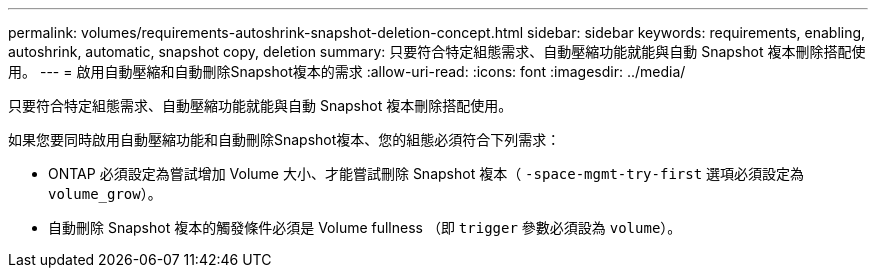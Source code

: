 ---
permalink: volumes/requirements-autoshrink-snapshot-deletion-concept.html 
sidebar: sidebar 
keywords: requirements, enabling, autoshrink, automatic, snapshot copy, deletion 
summary: 只要符合特定組態需求、自動壓縮功能就能與自動 Snapshot 複本刪除搭配使用。 
---
= 啟用自動壓縮和自動刪除Snapshot複本的需求
:allow-uri-read: 
:icons: font
:imagesdir: ../media/


[role="lead"]
只要符合特定組態需求、自動壓縮功能就能與自動 Snapshot 複本刪除搭配使用。

如果您要同時啟用自動壓縮功能和自動刪除Snapshot複本、您的組態必須符合下列需求：

* ONTAP 必須設定為嘗試增加 Volume 大小、才能嘗試刪除 Snapshot 複本（ `-space-mgmt-try-first` 選項必須設定為 `volume_grow`）。
* 自動刪除 Snapshot 複本的觸發條件必須是 Volume fullness （即 `trigger` 參數必須設為 `volume`）。

